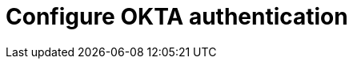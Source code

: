 = Configure OKTA authentication
:description: 
:sectanchors: 
:url-repo:  
:page-tags: 
:figure-caption!:
:table-caption!:
:example-caption!:

// https://kloudfuse.atlassian.net/wiki/spaces/EX/pages/825524225/Configuring+OKTA